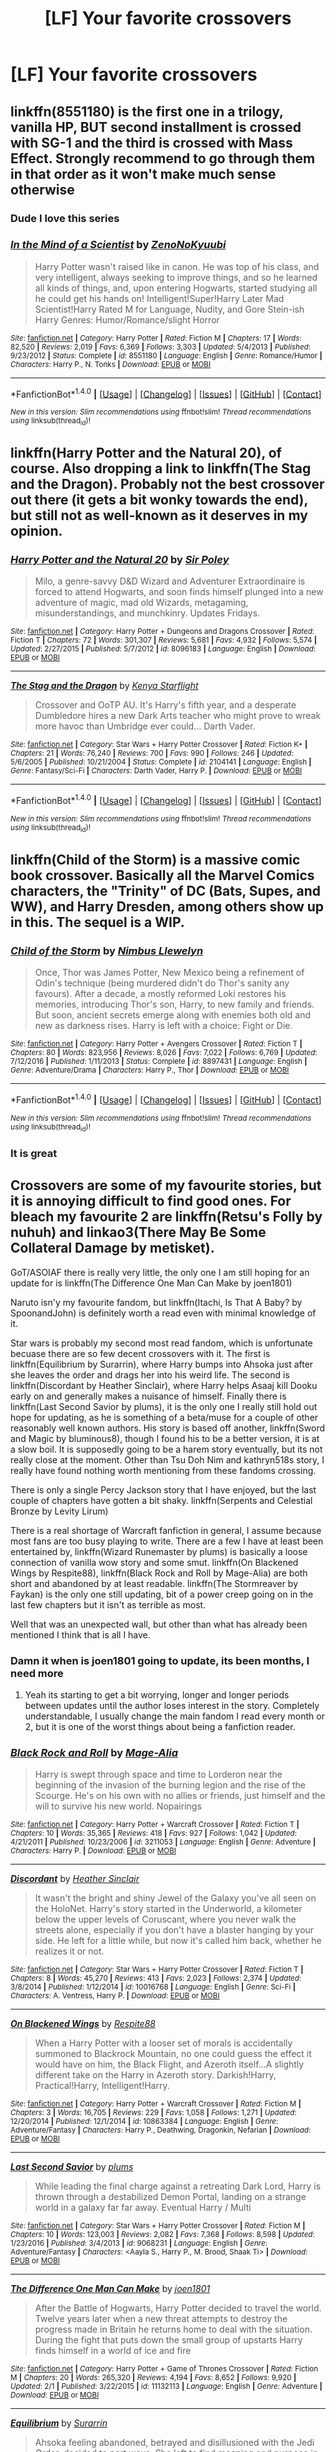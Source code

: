#+TITLE: [LF] Your favorite crossovers

* [LF] Your favorite crossovers
:PROPERTIES:
:Author: mussernj
:Score: 10
:DateUnix: 1510061286.0
:DateShort: 2017-Nov-07
:FlairText: Request
:END:

** linkffn(8551180) is the first one in a trilogy, vanilla HP, BUT second installment is crossed with SG-1 and the third is crossed with Mass Effect. Strongly recommend to go through them in that order as it won't make much sense otherwise
:PROPERTIES:
:Author: nexus808
:Score: 8
:DateUnix: 1510090625.0
:DateShort: 2017-Nov-08
:END:

*** Dude I love this series
:PROPERTIES:
:Author: mussernj
:Score: 2
:DateUnix: 1510182605.0
:DateShort: 2017-Nov-09
:END:


*** [[http://www.fanfiction.net/s/8551180/1/][*/In the Mind of a Scientist/*]] by [[https://www.fanfiction.net/u/1345000/ZenoNoKyuubi][/ZenoNoKyuubi/]]

#+begin_quote
  Harry Potter wasn't raised like in canon. He was top of his class, and very intelligent, always seeking to improve things, and so he learned all kinds of things, and, upon entering Hogwarts, started studying all he could get his hands on! Intelligent!Super!Harry Later Mad Scientist!Harry Rated M for Language, Nudity, and Gore Stein-ish Harry Genres: Humor/Romance/slight Horror
#+end_quote

^{/Site/: [[http://www.fanfiction.net/][fanfiction.net]] *|* /Category/: Harry Potter *|* /Rated/: Fiction M *|* /Chapters/: 17 *|* /Words/: 82,520 *|* /Reviews/: 2,019 *|* /Favs/: 6,369 *|* /Follows/: 3,303 *|* /Updated/: 5/4/2013 *|* /Published/: 9/23/2012 *|* /Status/: Complete *|* /id/: 8551180 *|* /Language/: English *|* /Genre/: Romance/Humor *|* /Characters/: Harry P., N. Tonks *|* /Download/: [[http://www.ff2ebook.com/old/ffn-bot/index.php?id=8551180&source=ff&filetype=epub][EPUB]] or [[http://www.ff2ebook.com/old/ffn-bot/index.php?id=8551180&source=ff&filetype=mobi][MOBI]]}

--------------

*FanfictionBot*^{1.4.0} *|* [[[https://github.com/tusing/reddit-ffn-bot/wiki/Usage][Usage]]] | [[[https://github.com/tusing/reddit-ffn-bot/wiki/Changelog][Changelog]]] | [[[https://github.com/tusing/reddit-ffn-bot/issues/][Issues]]] | [[[https://github.com/tusing/reddit-ffn-bot/][GitHub]]] | [[[https://www.reddit.com/message/compose?to=tusing][Contact]]]

^{/New in this version: Slim recommendations using/ ffnbot!slim! /Thread recommendations using/ linksub(thread_id)!}
:PROPERTIES:
:Author: FanfictionBot
:Score: 1
:DateUnix: 1510090630.0
:DateShort: 2017-Nov-08
:END:


** linkffn(Harry Potter and the Natural 20), of course. Also dropping a link to linkffn(The Stag and the Dragon). Probably not the best crossover out there (it gets a bit wonky towards the end), but still not as well-known as it deserves in my opinion.
:PROPERTIES:
:Author: Achille-Talon
:Score: 4
:DateUnix: 1510084128.0
:DateShort: 2017-Nov-07
:END:

*** [[http://www.fanfiction.net/s/8096183/1/][*/Harry Potter and the Natural 20/*]] by [[https://www.fanfiction.net/u/3989854/Sir-Poley][/Sir Poley/]]

#+begin_quote
  Milo, a genre-savvy D&D Wizard and Adventurer Extraordinaire is forced to attend Hogwarts, and soon finds himself plunged into a new adventure of magic, mad old Wizards, metagaming, misunderstandings, and munchkinry. Updates Fridays.
#+end_quote

^{/Site/: [[http://www.fanfiction.net/][fanfiction.net]] *|* /Category/: Harry Potter + Dungeons and Dragons Crossover *|* /Rated/: Fiction T *|* /Chapters/: 72 *|* /Words/: 301,307 *|* /Reviews/: 5,681 *|* /Favs/: 4,932 *|* /Follows/: 5,574 *|* /Updated/: 2/27/2015 *|* /Published/: 5/7/2012 *|* /id/: 8096183 *|* /Language/: English *|* /Download/: [[http://www.ff2ebook.com/old/ffn-bot/index.php?id=8096183&source=ff&filetype=epub][EPUB]] or [[http://www.ff2ebook.com/old/ffn-bot/index.php?id=8096183&source=ff&filetype=mobi][MOBI]]}

--------------

[[http://www.fanfiction.net/s/2104141/1/][*/The Stag and the Dragon/*]] by [[https://www.fanfiction.net/u/170713/Kenya-Starflight][/Kenya Starflight/]]

#+begin_quote
  Crossover and OoTP AU. It's Harry's fifth year, and a desperate Dumbledore hires a new Dark Arts teacher who might prove to wreak more havoc than Umbridge ever could... Darth Vader.
#+end_quote

^{/Site/: [[http://www.fanfiction.net/][fanfiction.net]] *|* /Category/: Star Wars + Harry Potter Crossover *|* /Rated/: Fiction K+ *|* /Chapters/: 21 *|* /Words/: 76,240 *|* /Reviews/: 700 *|* /Favs/: 990 *|* /Follows/: 246 *|* /Updated/: 5/6/2005 *|* /Published/: 10/21/2004 *|* /Status/: Complete *|* /id/: 2104141 *|* /Language/: English *|* /Genre/: Fantasy/Sci-Fi *|* /Characters/: Darth Vader, Harry P. *|* /Download/: [[http://www.ff2ebook.com/old/ffn-bot/index.php?id=2104141&source=ff&filetype=epub][EPUB]] or [[http://www.ff2ebook.com/old/ffn-bot/index.php?id=2104141&source=ff&filetype=mobi][MOBI]]}

--------------

*FanfictionBot*^{1.4.0} *|* [[[https://github.com/tusing/reddit-ffn-bot/wiki/Usage][Usage]]] | [[[https://github.com/tusing/reddit-ffn-bot/wiki/Changelog][Changelog]]] | [[[https://github.com/tusing/reddit-ffn-bot/issues/][Issues]]] | [[[https://github.com/tusing/reddit-ffn-bot/][GitHub]]] | [[[https://www.reddit.com/message/compose?to=tusing][Contact]]]

^{/New in this version: Slim recommendations using/ ffnbot!slim! /Thread recommendations using/ linksub(thread_id)!}
:PROPERTIES:
:Author: FanfictionBot
:Score: 1
:DateUnix: 1510084189.0
:DateShort: 2017-Nov-07
:END:


** linkffn(Child of the Storm) is a massive comic book crossover. Basically all the Marvel Comics characters, the "Trinity" of DC (Bats, Supes, and WW), and Harry Dresden, among others show up in this. The sequel is a WIP.
:PROPERTIES:
:Author: Freshenstein
:Score: 3
:DateUnix: 1510091023.0
:DateShort: 2017-Nov-08
:END:

*** [[http://www.fanfiction.net/s/8897431/1/][*/Child of the Storm/*]] by [[https://www.fanfiction.net/u/2204901/Nimbus-Llewelyn][/Nimbus Llewelyn/]]

#+begin_quote
  Once, Thor was James Potter, New Mexico being a refinement of Odin's technique (being murdered didn't do Thor's sanity any favours). After a decade, a mostly reformed Loki restores his memories, introducing Thor's son, Harry, to new family and friends. But soon, ancient secrets emerge along with enemies both old and new as darkness rises. Harry is left with a choice: Fight or Die.
#+end_quote

^{/Site/: [[http://www.fanfiction.net/][fanfiction.net]] *|* /Category/: Harry Potter + Avengers Crossover *|* /Rated/: Fiction T *|* /Chapters/: 80 *|* /Words/: 823,956 *|* /Reviews/: 8,026 *|* /Favs/: 7,022 *|* /Follows/: 6,769 *|* /Updated/: 7/12/2016 *|* /Published/: 1/11/2013 *|* /Status/: Complete *|* /id/: 8897431 *|* /Language/: English *|* /Genre/: Adventure/Drama *|* /Characters/: Harry P., Thor *|* /Download/: [[http://www.ff2ebook.com/old/ffn-bot/index.php?id=8897431&source=ff&filetype=epub][EPUB]] or [[http://www.ff2ebook.com/old/ffn-bot/index.php?id=8897431&source=ff&filetype=mobi][MOBI]]}

--------------

*FanfictionBot*^{1.4.0} *|* [[[https://github.com/tusing/reddit-ffn-bot/wiki/Usage][Usage]]] | [[[https://github.com/tusing/reddit-ffn-bot/wiki/Changelog][Changelog]]] | [[[https://github.com/tusing/reddit-ffn-bot/issues/][Issues]]] | [[[https://github.com/tusing/reddit-ffn-bot/][GitHub]]] | [[[https://www.reddit.com/message/compose?to=tusing][Contact]]]

^{/New in this version: Slim recommendations using/ ffnbot!slim! /Thread recommendations using/ linksub(thread_id)!}
:PROPERTIES:
:Author: FanfictionBot
:Score: 1
:DateUnix: 1510091040.0
:DateShort: 2017-Nov-08
:END:


*** It is great
:PROPERTIES:
:Author: mussernj
:Score: 1
:DateUnix: 1510182626.0
:DateShort: 2017-Nov-09
:END:


** Crossovers are some of my favourite stories, but it is annoying difficult to find good ones. For bleach my favourite 2 are linkffn(Retsu's Folly by nuhuh) and linkao3(There May Be Some Collateral Damage by metisket).

GoT/ASOIAF there is really very little, the only one I am still hoping for an update for is linkffn(The Difference One Man Can Make by joen1801)

Naruto isn'y my favourite fandom, but linkffn(Itachi, Is That A Baby? by SpoonandJohn) is definitely worth a read even with minimal knowledge of it.

Star wars is probably my second most read fandom, which is unfortunate becuase there are so few decent crossovers with it. The first is linkffn(Equilibrium by Surarrin), where Harry bumps into Ahsoka just after she leaves the order and drags her into his weird life. The second is linkffn(Discordant by Heather Sinclair), where Harry helps Asaaj kill Dooku early on and generally makes a nuisance of himself. Finally there is linkffn(Last Second Savior by plums), it is the only one I really still hold out hope for updating, as he is something of a beta/muse for a couple of other reasonably well known authors. His story is based off another, linkffn(Sword and Magic by bluminous8), though I found his to be a better version, it is at a slow boil. It is supposedly going to be a harem story eventually, but its not really close at the moment. Other than Tsu Doh Nim and kathryn518s story, I really have found nothing worth mentioning from these fandoms crossing.

There is only a single Percy Jackson story that I have enjoyed, but the last couple of chapters have gotten a bit shaky. linkffn(Serpents and Celestial Bronze by Levity Lirum)

There is a real shortage of Warcraft fanfiction in general, I assume because most fans are too busy playing to write. There are a few I have at least been entertained by, linkffn(Wizard Runemaster by plums) is basically a loose connection of vanilla wow story and some smut. linkffn(On Blackened Wings by Respite88), linkffn(Black Rock and Roll by Mage-Alia) are both short and abandoned by at least readable. linkffn(The Stormreaver by Faykan) is the only one still updating, bit of a power creep going on in the last few chapters but it isn't as terrible as most.

Well that was an unexpected wall, but other than what has already been mentioned I think that is all I have.
:PROPERTIES:
:Author: smurph26
:Score: 5
:DateUnix: 1510124738.0
:DateShort: 2017-Nov-08
:END:

*** Damn it when is joen1801 going to update, its been months, I need more
:PROPERTIES:
:Author: mussernj
:Score: 2
:DateUnix: 1510182748.0
:DateShort: 2017-Nov-09
:END:

**** Yeah its starting to get a bit worrying, longer and longer periods between updates until the author loses interest in the story. Completely understandable, I usually change the main fandom I read every month or 2, but it is one of the worst things about being a fanfiction reader.
:PROPERTIES:
:Author: smurph26
:Score: 1
:DateUnix: 1510216547.0
:DateShort: 2017-Nov-09
:END:


*** [[http://www.fanfiction.net/s/3211053/1/][*/Black Rock and Roll/*]] by [[https://www.fanfiction.net/u/246597/Mage-Alia][/Mage-Alia/]]

#+begin_quote
  Harry is swept through space and time to Lorderon near the beginning of the invasion of the burning legion and the rise of the Scourge. He's on his own with no allies or friends, just himself and the will to survive his new world. Nopairings
#+end_quote

^{/Site/: [[http://www.fanfiction.net/][fanfiction.net]] *|* /Category/: Harry Potter + Warcraft Crossover *|* /Rated/: Fiction T *|* /Chapters/: 10 *|* /Words/: 35,365 *|* /Reviews/: 418 *|* /Favs/: 927 *|* /Follows/: 1,042 *|* /Updated/: 4/21/2011 *|* /Published/: 10/23/2006 *|* /id/: 3211053 *|* /Language/: English *|* /Genre/: Adventure *|* /Characters/: Harry P. *|* /Download/: [[http://www.ff2ebook.com/old/ffn-bot/index.php?id=3211053&source=ff&filetype=epub][EPUB]] or [[http://www.ff2ebook.com/old/ffn-bot/index.php?id=3211053&source=ff&filetype=mobi][MOBI]]}

--------------

[[http://www.fanfiction.net/s/10016768/1/][*/Discordant/*]] by [[https://www.fanfiction.net/u/170270/Heather-Sinclair][/Heather Sinclair/]]

#+begin_quote
  It wasn't the bright and shiny Jewel of the Galaxy you've all seen on the HoloNet. Harry's story started in the Underworld, a kilometer below the upper levels of Coruscant, where you never walk the streets alone, especially if you don't have a blaster hanging by your side. He left for a little while, but now it's called him back, whether he realizes it or not.
#+end_quote

^{/Site/: [[http://www.fanfiction.net/][fanfiction.net]] *|* /Category/: Star Wars + Harry Potter Crossover *|* /Rated/: Fiction T *|* /Chapters/: 8 *|* /Words/: 45,270 *|* /Reviews/: 413 *|* /Favs/: 2,023 *|* /Follows/: 2,374 *|* /Updated/: 3/8/2014 *|* /Published/: 1/12/2014 *|* /id/: 10016768 *|* /Language/: English *|* /Genre/: Sci-Fi *|* /Characters/: A. Ventress, Harry P. *|* /Download/: [[http://www.ff2ebook.com/old/ffn-bot/index.php?id=10016768&source=ff&filetype=epub][EPUB]] or [[http://www.ff2ebook.com/old/ffn-bot/index.php?id=10016768&source=ff&filetype=mobi][MOBI]]}

--------------

[[http://www.fanfiction.net/s/10863384/1/][*/On Blackened Wings/*]] by [[https://www.fanfiction.net/u/3946215/Respite88][/Respite88/]]

#+begin_quote
  When a Harry Potter with a looser set of morals is accidentally summoned to Blackrock Mountain, no one could guess the effect it would have on him, the Black Flight, and Azeroth itself...A slightly different take on the Harry in Azeroth story. Darkish!Harry, Practical!Harry, Intelligent!Harry.
#+end_quote

^{/Site/: [[http://www.fanfiction.net/][fanfiction.net]] *|* /Category/: Harry Potter + Warcraft Crossover *|* /Rated/: Fiction M *|* /Chapters/: 3 *|* /Words/: 16,705 *|* /Reviews/: 229 *|* /Favs/: 1,058 *|* /Follows/: 1,271 *|* /Updated/: 12/20/2014 *|* /Published/: 12/1/2014 *|* /id/: 10863384 *|* /Language/: English *|* /Genre/: Adventure/Fantasy *|* /Characters/: Harry P., Deathwing, Dragonkin, Nefarian *|* /Download/: [[http://www.ff2ebook.com/old/ffn-bot/index.php?id=10863384&source=ff&filetype=epub][EPUB]] or [[http://www.ff2ebook.com/old/ffn-bot/index.php?id=10863384&source=ff&filetype=mobi][MOBI]]}

--------------

[[http://www.fanfiction.net/s/9068231/1/][*/Last Second Savior/*]] by [[https://www.fanfiction.net/u/3136818/plums][/plums/]]

#+begin_quote
  While leading the final charge against a retreating Dark Lord, Harry is thrown through a destabilized Demon Portal, landing on a strange world in a galaxy far far away. Eventual Harry / Multi
#+end_quote

^{/Site/: [[http://www.fanfiction.net/][fanfiction.net]] *|* /Category/: Star Wars + Harry Potter Crossover *|* /Rated/: Fiction M *|* /Chapters/: 10 *|* /Words/: 123,003 *|* /Reviews/: 2,082 *|* /Favs/: 7,368 *|* /Follows/: 8,598 *|* /Updated/: 1/23/2016 *|* /Published/: 3/4/2013 *|* /id/: 9068231 *|* /Language/: English *|* /Genre/: Adventure/Fantasy *|* /Characters/: <Aayla S., Harry P., M. Brood, Shaak Ti> *|* /Download/: [[http://www.ff2ebook.com/old/ffn-bot/index.php?id=9068231&source=ff&filetype=epub][EPUB]] or [[http://www.ff2ebook.com/old/ffn-bot/index.php?id=9068231&source=ff&filetype=mobi][MOBI]]}

--------------

[[http://www.fanfiction.net/s/11132113/1/][*/The Difference One Man Can Make/*]] by [[https://www.fanfiction.net/u/6132825/joen1801][/joen1801/]]

#+begin_quote
  After the Battle of Hogwarts, Harry Potter decided to travel the world. Twelve years later when a new threat attempts to destroy the progress made in Britain he returns home to deal with the situation. During the fight that puts down the small group of upstarts Harry finds himself in a world of ice and fire
#+end_quote

^{/Site/: [[http://www.fanfiction.net/][fanfiction.net]] *|* /Category/: Harry Potter + Game of Thrones Crossover *|* /Rated/: Fiction M *|* /Chapters/: 20 *|* /Words/: 265,320 *|* /Reviews/: 4,194 *|* /Favs/: 8,652 *|* /Follows/: 9,920 *|* /Updated/: 2/1 *|* /Published/: 3/22/2015 *|* /id/: 11132113 *|* /Language/: English *|* /Genre/: Adventure *|* /Download/: [[http://www.ff2ebook.com/old/ffn-bot/index.php?id=11132113&source=ff&filetype=epub][EPUB]] or [[http://www.ff2ebook.com/old/ffn-bot/index.php?id=11132113&source=ff&filetype=mobi][MOBI]]}

--------------

[[http://www.fanfiction.net/s/11417036/1/][*/Equilibrium/*]] by [[https://www.fanfiction.net/u/461601/Surarrin][/Surarrin/]]

#+begin_quote
  Ahsoka feeling abandoned, betrayed and disillusioned with the Jedi Order, decided to part ways. She left to find meaning and purpose in her life. She never expected it to come in the form of an enigmatic green eyed young man who had more than a passing interest in the past. She never imagined that learning about the history of the galaxy could be so dangerous---or magical.
#+end_quote

^{/Site/: [[http://www.fanfiction.net/][fanfiction.net]] *|* /Category/: Star Wars + Harry Potter Crossover *|* /Rated/: Fiction T *|* /Chapters/: 5 *|* /Words/: 42,522 *|* /Reviews/: 482 *|* /Favs/: 3,043 *|* /Follows/: 3,936 *|* /Updated/: 8/27/2015 *|* /Published/: 7/31/2015 *|* /id/: 11417036 *|* /Language/: English *|* /Genre/: Adventure/Sci-Fi *|* /Characters/: Ahsoka T., Harry P. *|* /Download/: [[http://www.ff2ebook.com/old/ffn-bot/index.php?id=11417036&source=ff&filetype=epub][EPUB]] or [[http://www.ff2ebook.com/old/ffn-bot/index.php?id=11417036&source=ff&filetype=mobi][MOBI]]}

--------------

*FanfictionBot*^{1.4.0} *|* [[[https://github.com/tusing/reddit-ffn-bot/wiki/Usage][Usage]]] | [[[https://github.com/tusing/reddit-ffn-bot/wiki/Changelog][Changelog]]] | [[[https://github.com/tusing/reddit-ffn-bot/issues/][Issues]]] | [[[https://github.com/tusing/reddit-ffn-bot/][GitHub]]] | [[[https://www.reddit.com/message/compose?to=tusing][Contact]]]

^{/New in this version: Slim recommendations using/ ffnbot!slim! /Thread recommendations using/ linksub(thread_id)!}
:PROPERTIES:
:Author: FanfictionBot
:Score: 1
:DateUnix: 1510124806.0
:DateShort: 2017-Nov-08
:END:


** linkao3(8255084) (Very WIP, not sure if it'll be updated soon, but fantastic premise, good author, great so far. Check out some of the authors other HP works if you feel like it, I suppose)

Everything esama's done crossover-wise; linkao3(3412346), linkao3(1134255) and linkao3(3236603) especially

That's about all I can think of atm, other than Harry Potter and the Natural 20, which someone already linked.
:PROPERTIES:
:Author: target03
:Score: 3
:DateUnix: 1510106000.0
:DateShort: 2017-Nov-08
:END:

*** [[http://archiveofourown.org/works/8255084][*/The Ninja Illuminati of the Wizarding World/*]] by [[http://www.archiveofourown.org/users/phoenixyfriend/pseuds/phoenixyfriend][/phoenixyfriend/]]

#+begin_quote
  The Oto Family has been funding projects the world over for almost as long as wizardkind has existed. They are patrons of the arts, the magics, and education.The heir has come to Hogwarts to study up on recent advancements in British medical wizardry, and Harry's mind can only whisper "creepy."(The ghosts seem to like him, though. That part's strange.)
#+end_quote

^{/Site/: [[http://www.archiveofourown.org/][Archive of Our Own]] *|* /Fandoms/: Naruto, Harry Potter - J. K. Rowling *|* /Published/: 2016-10-10 *|* /Updated/: 2017-04-12 *|* /Words/: 15190 *|* /Chapters/: 2/? *|* /Comments/: 39 *|* /Kudos/: 205 *|* /Bookmarks/: 76 *|* /Hits/: 2242 *|* /ID/: 8255084 *|* /Download/: [[http://archiveofourown.org/downloads/ph/phoenixyfriend/8255084/The%20Ninja%20Illuminati%20of%20the.epub?updated_at=1506796838][EPUB]] or [[http://archiveofourown.org/downloads/ph/phoenixyfriend/8255084/The%20Ninja%20Illuminati%20of%20the.mobi?updated_at=1506796838][MOBI]]}

--------------

[[http://archiveofourown.org/works/1134255][*/Whispers in Corners/*]] by [[http://www.archiveofourown.org/users/esama/pseuds/esama/users/johari/pseuds/johari][/esamajohari/]]

#+begin_quote
  Everything started with a stumble - his new life in a new world as well as his surprisingly successful career as a medium.
#+end_quote

^{/Site/: [[http://www.archiveofourown.org/][Archive of Our Own]] *|* /Fandoms/: Harry Potter - J. K. Rowling, Sherlock <TV>, Sherlock Holmes - Arthur Conan Doyle *|* /Published/: 2014-01-13 *|* /Completed/: 2014-01-13 *|* /Words/: 64402 *|* /Chapters/: 10/10 *|* /Comments/: 249 *|* /Kudos/: 7491 *|* /Bookmarks/: 2839 *|* /Hits/: 105056 *|* /ID/: 1134255 *|* /Download/: [[http://archiveofourown.org/downloads/es/esama/1134255/Whispers%20in%20Corners.epub?updated_at=1389703962][EPUB]] or [[http://archiveofourown.org/downloads/es/esama/1134255/Whispers%20in%20Corners.mobi?updated_at=1389703962][MOBI]]}

--------------

[[http://archiveofourown.org/works/3236603][*/Island of Fire/*]] by [[http://www.archiveofourown.org/users/esama/pseuds/esama/users/johari/pseuds/johari][/esamajohari/]]

#+begin_quote
  The founding of a wizarding nation in a world of dragons.
#+end_quote

^{/Site/: [[http://www.archiveofourown.org/][Archive of Our Own]] *|* /Fandoms/: Harry Potter - J. K. Rowling, Temeraire - Naomi Novik *|* /Published/: 2015-01-26 *|* /Completed/: 2015-01-31 *|* /Words/: 17202 *|* /Chapters/: 5/5 *|* /Comments/: 125 *|* /Kudos/: 1345 *|* /Bookmarks/: 202 *|* /Hits/: 29329 *|* /ID/: 3236603 *|* /Download/: [[http://archiveofourown.org/downloads/es/esama/3236603/Island%20of%20Fire.epub?updated_at=1509583557][EPUB]] or [[http://archiveofourown.org/downloads/es/esama/3236603/Island%20of%20Fire.mobi?updated_at=1509583557][MOBI]]}

--------------

[[http://archiveofourown.org/works/3412346][*/D.S.S. Requirement/*]] by [[http://www.archiveofourown.org/users/esama/pseuds/esama][/esama/]]

#+begin_quote
  The Dumbledore's Army use the Room of the Requirement to get themselves a spaceship.(Knowledge about Stargate is not necessary to read this story)
#+end_quote

^{/Site/: [[http://www.archiveofourown.org/][Archive of Our Own]] *|* /Fandoms/: Harry Potter - J. K. Rowling, Stargate - All Series *|* /Published/: 2015-02-22 *|* /Completed/: 2015-02-27 *|* /Words/: 30914 *|* /Chapters/: 10/10 *|* /Comments/: 322 *|* /Kudos/: 2268 *|* /Bookmarks/: 632 *|* /Hits/: 41342 *|* /ID/: 3412346 *|* /Download/: [[http://archiveofourown.org/downloads/es/esama/3412346/DSS%20Requirement.epub?updated_at=1471253194][EPUB]] or [[http://archiveofourown.org/downloads/es/esama/3412346/DSS%20Requirement.mobi?updated_at=1471253194][MOBI]]}

--------------

*FanfictionBot*^{1.4.0} *|* [[[https://github.com/tusing/reddit-ffn-bot/wiki/Usage][Usage]]] | [[[https://github.com/tusing/reddit-ffn-bot/wiki/Changelog][Changelog]]] | [[[https://github.com/tusing/reddit-ffn-bot/issues/][Issues]]] | [[[https://github.com/tusing/reddit-ffn-bot/][GitHub]]] | [[[https://www.reddit.com/message/compose?to=tusing][Contact]]]

^{/New in this version: Slim recommendations using/ ffnbot!slim! /Thread recommendations using/ linksub(thread_id)!}
:PROPERTIES:
:Author: FanfictionBot
:Score: 1
:DateUnix: 1510106026.0
:DateShort: 2017-Nov-08
:END:


** Off the top of my head, the best in each fandom:

- ASIOAF: linkffn(The Black Prince; Harry Arryn)

- Avengers: linkffn(Wand and Shield)

- Naruto: linkffn(Uchiha Fukurou)

- Bleach: linkffn(Bleached by bluminous8)

- Star Wars: linkffn(The Havoc Side of the Force; I Still Don't Know What I'm Looking For)

- Percy Jackson: linkffn(Godling Ascending), the fem!Harry crossover series by Engineer4Ever

- Lord of the Rings: linkffn(Shadow of Angmar; Harry Potter and the Elves Most Fabulous)

If anyone knows any good Fairy Tail crossovers (besides the two where Harry imitates fairy tail), send them my way!
:PROPERTIES:
:Author: patil-triplet
:Score: 2
:DateUnix: 1510107121.0
:DateShort: 2017-Nov-08
:END:

*** [[http://www.fanfiction.net/s/8501689/1/][*/The Havoc side of the Force/*]] by [[https://www.fanfiction.net/u/3484707/Tsu-Doh-Nimh][/Tsu Doh Nimh/]]

#+begin_quote
  I have a singularly impressive talent for messing up the plans of very powerful people - both good and evil. Somehow, I'm always just in the right place at exactly the wrong time. What can I say? It's a gift.
#+end_quote

^{/Site/: [[http://www.fanfiction.net/][fanfiction.net]] *|* /Category/: Star Wars + Harry Potter Crossover *|* /Rated/: Fiction T *|* /Chapters/: 21 *|* /Words/: 172,023 *|* /Reviews/: 5,486 *|* /Favs/: 10,833 *|* /Follows/: 12,490 *|* /Updated/: 7/12 *|* /Published/: 9/6/2012 *|* /id/: 8501689 *|* /Language/: English *|* /Genre/: Fantasy/Mystery *|* /Characters/: Anakin Skywalker, Harry P. *|* /Download/: [[http://www.ff2ebook.com/old/ffn-bot/index.php?id=8501689&source=ff&filetype=epub][EPUB]] or [[http://www.ff2ebook.com/old/ffn-bot/index.php?id=8501689&source=ff&filetype=mobi][MOBI]]}

--------------

[[http://www.fanfiction.net/s/11024296/1/][*/Godling Ascending/*]] by [[https://www.fanfiction.net/u/3195987/Hi-Pot-And-News][/Hi Pot And News/]]

#+begin_quote
  Response to DZ2's 'Harry, the Twice-Blessed Half-blood' challenge. Fem!Harry. Herakles Potter knew she was odd. Exactly how odd turned out to be far odder than she originally thought.
#+end_quote

^{/Site/: [[http://www.fanfiction.net/][fanfiction.net]] *|* /Category/: Harry Potter + Percy Jackson and the Olympians Crossover *|* /Rated/: Fiction T *|* /Chapters/: 12 *|* /Words/: 190,402 *|* /Reviews/: 944 *|* /Favs/: 2,995 *|* /Follows/: 3,458 *|* /Updated/: 8/2 *|* /Published/: 2/5/2015 *|* /id/: 11024296 *|* /Language/: English *|* /Characters/: Harry P. *|* /Download/: [[http://www.ff2ebook.com/old/ffn-bot/index.php?id=11024296&source=ff&filetype=epub][EPUB]] or [[http://www.ff2ebook.com/old/ffn-bot/index.php?id=11024296&source=ff&filetype=mobi][MOBI]]}

--------------

[[http://www.fanfiction.net/s/11157943/1/][*/I Still Haven't Found What I'm Looking For/*]] by [[https://www.fanfiction.net/u/4404355/kathryn518][/kathryn518/]]

#+begin_quote
  Ahsoka Tano left the Jedi Order, walking away after their betrayal. She did not consider the consequences of what her actions might bring, or the danger she might be in. A chance run in with a single irreverent, and possibly crazy, person in a bar changes the course of fate for an entire galaxy.
#+end_quote

^{/Site/: [[http://www.fanfiction.net/][fanfiction.net]] *|* /Category/: Star Wars + Harry Potter Crossover *|* /Rated/: Fiction M *|* /Chapters/: 16 *|* /Words/: 344,480 *|* /Reviews/: 4,825 *|* /Favs/: 10,757 *|* /Follows/: 12,342 *|* /Updated/: 9/17 *|* /Published/: 4/2/2015 *|* /id/: 11157943 *|* /Language/: English *|* /Genre/: Adventure/Romance *|* /Characters/: Aayla S., Ahsoka T., Harry P. *|* /Download/: [[http://www.ff2ebook.com/old/ffn-bot/index.php?id=11157943&source=ff&filetype=epub][EPUB]] or [[http://www.ff2ebook.com/old/ffn-bot/index.php?id=11157943&source=ff&filetype=mobi][MOBI]]}

--------------

[[http://www.fanfiction.net/s/7145519/1/][*/Uchiha Fukurou/*]] by [[https://www.fanfiction.net/u/1541756/ToBetasered][/ToBetasered/]]

#+begin_quote
  Uchiha Fukurou was conceived when at the same moment, in another universe, Old Man Potter died.
#+end_quote

^{/Site/: [[http://www.fanfiction.net/][fanfiction.net]] *|* /Category/: Harry Potter + Naruto Crossover *|* /Rated/: Fiction T *|* /Chapters/: 23 *|* /Words/: 85,861 *|* /Reviews/: 2,125 *|* /Favs/: 4,708 *|* /Follows/: 4,453 *|* /Updated/: 5/3/2012 *|* /Published/: 7/4/2011 *|* /id/: 7145519 *|* /Language/: English *|* /Genre/: Adventure *|* /Characters/: Harry P., Mikoto U. *|* /Download/: [[http://www.ff2ebook.com/old/ffn-bot/index.php?id=7145519&source=ff&filetype=epub][EPUB]] or [[http://www.ff2ebook.com/old/ffn-bot/index.php?id=7145519&source=ff&filetype=mobi][MOBI]]}

--------------

[[http://www.fanfiction.net/s/11098283/1/][*/The Black Prince/*]] by [[https://www.fanfiction.net/u/4424268/cxjenious][/cxjenious/]]

#+begin_quote
  He remembers being Harry Potter. He dreams of it. He dreams of the Great Other too, a beast borne of ice and death with eyes red as blood and an army of cold dead things. He is the second son of the king, a spare, but his fortunes change when secrets rather left in the dark come to light, and Westeros is torn asunder by treachery and ambition. Winter is coming, but magic is might.
#+end_quote

^{/Site/: [[http://www.fanfiction.net/][fanfiction.net]] *|* /Category/: Harry Potter + Game of Thrones Crossover *|* /Rated/: Fiction M *|* /Chapters/: 22 *|* /Words/: 138,771 *|* /Reviews/: 2,819 *|* /Favs/: 7,648 *|* /Follows/: 8,882 *|* /Updated/: 11/19/2016 *|* /Published/: 3/7/2015 *|* /id/: 11098283 *|* /Language/: English *|* /Genre/: Fantasy/Drama *|* /Download/: [[http://www.ff2ebook.com/old/ffn-bot/index.php?id=11098283&source=ff&filetype=epub][EPUB]] or [[http://www.ff2ebook.com/old/ffn-bot/index.php?id=11098283&source=ff&filetype=mobi][MOBI]]}

--------------

[[http://www.fanfiction.net/s/8177168/1/][*/Wand and Shield/*]] by [[https://www.fanfiction.net/u/2690239/Morta-s-Priest][/Morta's Priest/]]

#+begin_quote
  The world is breaking. War and technology push on the edge of the unbelievable as S.H.I.E.L.D. desperately tries to keep the peace. Soldier and scientist no longer hold the line alone, as an ancient fire burns alongside them. The last of all wizards.
#+end_quote

^{/Site/: [[http://www.fanfiction.net/][fanfiction.net]] *|* /Category/: Harry Potter + Avengers Crossover *|* /Rated/: Fiction T *|* /Chapters/: 33 *|* /Words/: 260,787 *|* /Reviews/: 7,046 *|* /Favs/: 12,776 *|* /Follows/: 14,541 *|* /Updated/: 7/22/2015 *|* /Published/: 6/2/2012 *|* /id/: 8177168 *|* /Language/: English *|* /Genre/: Adventure/Supernatural *|* /Characters/: Harry P. *|* /Download/: [[http://www.ff2ebook.com/old/ffn-bot/index.php?id=8177168&source=ff&filetype=epub][EPUB]] or [[http://www.ff2ebook.com/old/ffn-bot/index.php?id=8177168&source=ff&filetype=mobi][MOBI]]}

--------------

[[http://www.fanfiction.net/s/5379292/1/][*/Bleached/*]] by [[https://www.fanfiction.net/u/1867176/bluminous8][/bluminous8/]]

#+begin_quote
  AU- It seems that even in Death Harry is never given a break. His soul ends up in Rokungai where his past prevents him from moving forward. Will he learn to let go?
#+end_quote

^{/Site/: [[http://www.fanfiction.net/][fanfiction.net]] *|* /Category/: Harry Potter + Bleach Crossover *|* /Rated/: Fiction M *|* /Chapters/: 6 *|* /Words/: 74,941 *|* /Reviews/: 546 *|* /Favs/: 2,173 *|* /Follows/: 2,023 *|* /Updated/: 5/27/2010 *|* /Published/: 9/15/2009 *|* /id/: 5379292 *|* /Language/: English *|* /Genre/: Adventure *|* /Characters/: Harry P., Yoruichi S. *|* /Download/: [[http://www.ff2ebook.com/old/ffn-bot/index.php?id=5379292&source=ff&filetype=epub][EPUB]] or [[http://www.ff2ebook.com/old/ffn-bot/index.php?id=5379292&source=ff&filetype=mobi][MOBI]]}

--------------

*FanfictionBot*^{1.4.0} *|* [[[https://github.com/tusing/reddit-ffn-bot/wiki/Usage][Usage]]] | [[[https://github.com/tusing/reddit-ffn-bot/wiki/Changelog][Changelog]]] | [[[https://github.com/tusing/reddit-ffn-bot/issues/][Issues]]] | [[[https://github.com/tusing/reddit-ffn-bot/][GitHub]]] | [[[https://www.reddit.com/message/compose?to=tusing][Contact]]]

^{/New in this version: Slim recommendations using/ ffnbot!slim! /Thread recommendations using/ linksub(thread_id)!}
:PROPERTIES:
:Author: FanfictionBot
:Score: 1
:DateUnix: 1510107248.0
:DateShort: 2017-Nov-08
:END:


** [deleted]
:PROPERTIES:
:Score: 2
:DateUnix: 1510112189.0
:DateShort: 2017-Nov-08
:END:

*** [[http://www.fanfiction.net/s/8096183/1/][*/Harry Potter and the Natural 20/*]] by [[https://www.fanfiction.net/u/3989854/Sir-Poley][/Sir Poley/]]

#+begin_quote
  Milo, a genre-savvy D&D Wizard and Adventurer Extraordinaire is forced to attend Hogwarts, and soon finds himself plunged into a new adventure of magic, mad old Wizards, metagaming, misunderstandings, and munchkinry. Updates Fridays.
#+end_quote

^{/Site/: [[http://www.fanfiction.net/][fanfiction.net]] *|* /Category/: Harry Potter + Dungeons and Dragons Crossover *|* /Rated/: Fiction T *|* /Chapters/: 72 *|* /Words/: 301,307 *|* /Reviews/: 5,681 *|* /Favs/: 4,932 *|* /Follows/: 5,574 *|* /Updated/: 2/27/2015 *|* /Published/: 5/7/2012 *|* /id/: 8096183 *|* /Language/: English *|* /Download/: [[http://www.ff2ebook.com/old/ffn-bot/index.php?id=8096183&source=ff&filetype=epub][EPUB]] or [[http://www.ff2ebook.com/old/ffn-bot/index.php?id=8096183&source=ff&filetype=mobi][MOBI]]}

--------------

[[http://www.fanfiction.net/s/9340220/1/][*/Crosswinds of Fate/*]] by [[https://www.fanfiction.net/u/1095155/WayFarer2000][/WayFarer2000/]]

#+begin_quote
  "You should think of this as an opportunity to learn about a completely different method of applied thaumaturgy," Zelretch explained. He then sighed and lamented, "For shame, to be cursed with such an ungrateful apprentice..."
#+end_quote

^{/Site/: [[http://www.fanfiction.net/][fanfiction.net]] *|* /Category/: Harry Potter + Fate/stay night Crossover *|* /Rated/: Fiction M *|* /Chapters/: 8 *|* /Words/: 130,810 *|* /Reviews/: 767 *|* /Favs/: 2,323 *|* /Follows/: 2,600 *|* /Updated/: 2/29/2016 *|* /Published/: 5/29/2013 *|* /id/: 9340220 *|* /Language/: English *|* /Genre/: Adventure/Drama *|* /Characters/: Harry P. *|* /Download/: [[http://www.ff2ebook.com/old/ffn-bot/index.php?id=9340220&source=ff&filetype=epub][EPUB]] or [[http://www.ff2ebook.com/old/ffn-bot/index.php?id=9340220&source=ff&filetype=mobi][MOBI]]}

--------------

[[http://www.fanfiction.net/s/5871255/1/][*/Fictional/*]] by [[https://www.fanfiction.net/u/302101/Dark-Syaoran][/Dark-Syaoran/]]

#+begin_quote
  The dictionary defined fiction as thus: something feigned, invented, or imagined; a made-up story. The act of feigning, inventing, or imagining. Yes, Harry thought, this defined him nicely. Harry Potter & Fate/Stay Night Crossover.
#+end_quote

^{/Site/: [[http://www.fanfiction.net/][fanfiction.net]] *|* /Category/: Harry Potter + Fate/stay night Crossover *|* /Rated/: Fiction M *|* /Chapters/: 10 *|* /Words/: 58,251 *|* /Reviews/: 371 *|* /Favs/: 1,580 *|* /Follows/: 1,557 *|* /Updated/: 9/20/2011 *|* /Published/: 4/5/2010 *|* /id/: 5871255 *|* /Language/: English *|* /Genre/: Adventure *|* /Characters/: Harry P., Saber *|* /Download/: [[http://www.ff2ebook.com/old/ffn-bot/index.php?id=5871255&source=ff&filetype=epub][EPUB]] or [[http://www.ff2ebook.com/old/ffn-bot/index.php?id=5871255&source=ff&filetype=mobi][MOBI]]}

--------------

[[http://www.fanfiction.net/s/7404981/1/][*/Of Oddness and Rumors/*]] by [[https://www.fanfiction.net/u/632676/Elithay][/Elithay/]]

#+begin_quote
  Professor Daniel was a strange man.
#+end_quote

^{/Site/: [[http://www.fanfiction.net/][fanfiction.net]] *|* /Category/: Harry Potter + Amnesia: The Dark Descent Crossover *|* /Rated/: Fiction T *|* /Words/: 5,583 *|* /Reviews/: 21 *|* /Favs/: 108 *|* /Follows/: 10 *|* /Published/: 9/23/2011 *|* /Status/: Complete *|* /id/: 7404981 *|* /Language/: English *|* /Genre/: Drama *|* /Characters/: Severus S., Daniel *|* /Download/: [[http://www.ff2ebook.com/old/ffn-bot/index.php?id=7404981&source=ff&filetype=epub][EPUB]] or [[http://www.ff2ebook.com/old/ffn-bot/index.php?id=7404981&source=ff&filetype=mobi][MOBI]]}

--------------

[[http://www.fanfiction.net/s/10531157/1/][*/Victory Day/*]] by [[https://www.fanfiction.net/u/2126408/karatemaster101][/karatemaster101/]]

#+begin_quote
  Tom Marvolo Riddle is reaped. The Capitol doesn't stand a chance.
#+end_quote

^{/Site/: [[http://www.fanfiction.net/][fanfiction.net]] *|* /Category/: Harry Potter + Hunger Games Crossover *|* /Rated/: Fiction T *|* /Words/: 6,210 *|* /Reviews/: 139 *|* /Favs/: 672 *|* /Follows/: 213 *|* /Updated/: 9/13/2014 *|* /Published/: 7/12/2014 *|* /Status/: Complete *|* /id/: 10531157 *|* /Language/: English *|* /Genre/: Adventure/Suspense *|* /Characters/: Voldemort, Tom R. Jr., Johanna M., Pres. Snow *|* /Download/: [[http://www.ff2ebook.com/old/ffn-bot/index.php?id=10531157&source=ff&filetype=epub][EPUB]] or [[http://www.ff2ebook.com/old/ffn-bot/index.php?id=10531157&source=ff&filetype=mobi][MOBI]]}

--------------

*FanfictionBot*^{1.4.0} *|* [[[https://github.com/tusing/reddit-ffn-bot/wiki/Usage][Usage]]] | [[[https://github.com/tusing/reddit-ffn-bot/wiki/Changelog][Changelog]]] | [[[https://github.com/tusing/reddit-ffn-bot/issues/][Issues]]] | [[[https://github.com/tusing/reddit-ffn-bot/][GitHub]]] | [[[https://www.reddit.com/message/compose?to=tusing][Contact]]]

^{/New in this version: Slim recommendations using/ ffnbot!slim! /Thread recommendations using/ linksub(thread_id)!}
:PROPERTIES:
:Author: FanfictionBot
:Score: 1
:DateUnix: 1510112219.0
:DateShort: 2017-Nov-08
:END:


** linkffn(Retsu's Folly by nuhuh), linkao3(There May Be Some Collateral Damage by metisket), linkffn(Serpents and Celestial Bronze by Levity Lirum), linkffn(Itachi, Is That A Baby? by SpoonandJohn), linkffn(Wizard Runemaster by plums) becuase I apparently broke the bot somehow.
:PROPERTIES:
:Author: smurph26
:Score: 2
:DateUnix: 1510126458.0
:DateShort: 2017-Nov-08
:END:

*** [[http://www.fanfiction.net/s/5543906/1/][*/Retsu's Folly/*]] by [[https://www.fanfiction.net/u/936968/nuhuh][/nuhuh/]]

#+begin_quote
  It all goes wrong when Dumbledore gives Harry the choice to go back and fight Voldemort or move on. Harry is taken before he can make that choice and is thrown in an unexpected afterlife. Now he is on a mission to fight his way back to his own world.
#+end_quote

^{/Site/: [[http://www.fanfiction.net/][fanfiction.net]] *|* /Category/: Harry Potter + Bleach Crossover *|* /Rated/: Fiction M *|* /Chapters/: 13 *|* /Words/: 106,637 *|* /Reviews/: 1,322 *|* /Favs/: 3,536 *|* /Follows/: 3,620 *|* /Updated/: 11/18/2014 *|* /Published/: 11/28/2009 *|* /id/: 5543906 *|* /Language/: English *|* /Genre/: Adventure/Mystery *|* /Characters/: Harry P., R. Unohana *|* /Download/: [[http://www.ff2ebook.com/old/ffn-bot/index.php?id=5543906&source=ff&filetype=epub][EPUB]] or [[http://www.ff2ebook.com/old/ffn-bot/index.php?id=5543906&source=ff&filetype=mobi][MOBI]]}

--------------

[[http://archiveofourown.org/works/5030443][*/There May Be Some Collateral Damage/*]] by [[http://www.archiveofourown.org/users/metisket/pseuds/metisket][/metisket/]]

#+begin_quote
  Ichigo's been ordered to go undercover at a magic school to bodyguard a kid named Harry Potter, and this would be fine, except that he's about as good at bodyguarding as he is at magic. And he considers it a good day, magic-wise, if he hasn't set anything on fire.
#+end_quote

^{/Site/: [[http://www.archiveofourown.org/][Archive of Our Own]] *|* /Fandoms/: Bleach, Harry Potter - J. K. Rowling *|* /Published/: 2015-10-19 *|* /Completed/: 2015-11-02 *|* /Words/: 61209 *|* /Chapters/: 3/3 *|* /Comments/: 593 *|* /Kudos/: 4327 *|* /Bookmarks/: 1875 *|* /Hits/: 63607 *|* /ID/: 5030443 *|* /Download/: [[http://archiveofourown.org/downloads/me/metisket/5030443/There%20May%20Be%20Some%20Collateral.epub?updated_at=1504551199][EPUB]] or [[http://archiveofourown.org/downloads/me/metisket/5030443/There%20May%20Be%20Some%20Collateral.mobi?updated_at=1504551199][MOBI]]}

--------------

[[http://www.fanfiction.net/s/8933408/1/][*/Wizard Runemaster/*]] by [[https://www.fanfiction.net/u/3136818/plums][/plums/]]

#+begin_quote
  A Weapon. A Hero. But now... a loose end. Harry Potter resolves to destroy the enemies who betrayed him on his terms, only to find all his plans torn asunder when he's summoned to a new world plagued with the same enemies as his own.
#+end_quote

^{/Site/: [[http://www.fanfiction.net/][fanfiction.net]] *|* /Category/: Harry Potter + Warcraft Crossover *|* /Rated/: Fiction M *|* /Chapters/: 18 *|* /Words/: 283,005 *|* /Reviews/: 2,315 *|* /Favs/: 5,861 *|* /Follows/: 5,733 *|* /Updated/: 11/23/2014 *|* /Published/: 1/21/2013 *|* /id/: 8933408 *|* /Language/: English *|* /Genre/: Fantasy/Adventure *|* /Characters/: <Harry P., Draenei, Night Elf, Onyxia> *|* /Download/: [[http://www.ff2ebook.com/old/ffn-bot/index.php?id=8933408&source=ff&filetype=epub][EPUB]] or [[http://www.ff2ebook.com/old/ffn-bot/index.php?id=8933408&source=ff&filetype=mobi][MOBI]]}

--------------

[[http://www.fanfiction.net/s/10641167/1/][*/Serpents and Celestial Bronze/*]] by [[https://www.fanfiction.net/u/1833599/Levity-Lirum][/Levity Lirum/]]

#+begin_quote
  He was only twelve, going on thirteen. And shouldn't Madame Pomfrey been able to detect this and stop it while he'd been in the hospital wing? Because seriously? This? This thing right here? It had to have been something to do with the Basilisk having bitten him. A whole new spin on the Snake!Harry Genre with some Ancestor! thrown in.
#+end_quote

^{/Site/: [[http://www.fanfiction.net/][fanfiction.net]] *|* /Category/: Harry Potter + Percy Jackson and the Olympians Crossover *|* /Rated/: Fiction T *|* /Chapters/: 12 *|* /Words/: 35,379 *|* /Reviews/: 1,252 *|* /Favs/: 4,445 *|* /Follows/: 5,075 *|* /Updated/: 3/20 *|* /Published/: 8/23/2014 *|* /id/: 10641167 *|* /Language/: English *|* /Download/: [[http://www.ff2ebook.com/old/ffn-bot/index.php?id=10641167&source=ff&filetype=epub][EPUB]] or [[http://www.ff2ebook.com/old/ffn-bot/index.php?id=10641167&source=ff&filetype=mobi][MOBI]]}

--------------

[[http://www.fanfiction.net/s/11634921/1/][*/Itachi, Is That A Baby?/*]] by [[https://www.fanfiction.net/u/7288663/SpoonandJohn][/SpoonandJohn/]]

#+begin_quote
  Petunia performs a bit of accidental magic. It says something about her parenting that Uchiha Itachi is considered a better prospect for raising a child. Young Hari is raised by one of the most infamous nukenin of all time and a cadre of "Uncles" whose cumulative effect is very . . . prominent. And someone had the bright idea to bring him back to England. Merlin help them all.
#+end_quote

^{/Site/: [[http://www.fanfiction.net/][fanfiction.net]] *|* /Category/: Harry Potter + Naruto Crossover *|* /Rated/: Fiction M *|* /Chapters/: 89 *|* /Words/: 277,193 *|* /Reviews/: 6,334 *|* /Favs/: 7,498 *|* /Follows/: 8,190 *|* /Updated/: 11/1 *|* /Published/: 11/25/2015 *|* /id/: 11634921 *|* /Language/: English *|* /Genre/: Humor/Adventure *|* /Characters/: Harry P., Albus D., Itachi U. *|* /Download/: [[http://www.ff2ebook.com/old/ffn-bot/index.php?id=11634921&source=ff&filetype=epub][EPUB]] or [[http://www.ff2ebook.com/old/ffn-bot/index.php?id=11634921&source=ff&filetype=mobi][MOBI]]}

--------------

*FanfictionBot*^{1.4.0} *|* [[[https://github.com/tusing/reddit-ffn-bot/wiki/Usage][Usage]]] | [[[https://github.com/tusing/reddit-ffn-bot/wiki/Changelog][Changelog]]] | [[[https://github.com/tusing/reddit-ffn-bot/issues/][Issues]]] | [[[https://github.com/tusing/reddit-ffn-bot/][GitHub]]] | [[[https://www.reddit.com/message/compose?to=tusing][Contact]]]

^{/New in this version: Slim recommendations using/ ffnbot!slim! /Thread recommendations using/ linksub(thread_id)!}
:PROPERTIES:
:Author: FanfictionBot
:Score: 1
:DateUnix: 1510126483.0
:DateShort: 2017-Nov-08
:END:


** I mostly dislike cross-overs. But an exception is linkffn(3983128) Culture Shock.

The Culture of Iain M Banks' books discovers an obscure, backward world. The extremely powerful and smug Culture than gets a shock when it realizes a small number of the population can do incredable things, and it has no idea how.

Well written and funny.
:PROPERTIES:
:Author: Madeline_Basset
:Score: 2
:DateUnix: 1510138311.0
:DateShort: 2017-Nov-08
:END:

*** [[http://www.fanfiction.net/s/3983128/1/][*/Culture Shock/*]] by [[https://www.fanfiction.net/u/226550/Ruskbyte][/Ruskbyte/]]

#+begin_quote
  Harry Potter has just received his Hogwarts letter, but really doesn't want to go. After all, who would want to live on a planet? Especially one where the natives think nuclear energy is high science. And let's not forget the 42,000 lightyear commute.
#+end_quote

^{/Site/: [[http://www.fanfiction.net/][fanfiction.net]] *|* /Category/: Harry Potter *|* /Rated/: Fiction M *|* /Chapters/: 7 *|* /Words/: 72,186 *|* /Reviews/: 1,355 *|* /Favs/: 3,053 *|* /Follows/: 3,317 *|* /Updated/: 9/30/2008 *|* /Published/: 1/1/2008 *|* /id/: 3983128 *|* /Language/: English *|* /Characters/: Harry P. *|* /Download/: [[http://www.ff2ebook.com/old/ffn-bot/index.php?id=3983128&source=ff&filetype=epub][EPUB]] or [[http://www.ff2ebook.com/old/ffn-bot/index.php?id=3983128&source=ff&filetype=mobi][MOBI]]}

--------------

*FanfictionBot*^{1.4.0} *|* [[[https://github.com/tusing/reddit-ffn-bot/wiki/Usage][Usage]]] | [[[https://github.com/tusing/reddit-ffn-bot/wiki/Changelog][Changelog]]] | [[[https://github.com/tusing/reddit-ffn-bot/issues/][Issues]]] | [[[https://github.com/tusing/reddit-ffn-bot/][GitHub]]] | [[[https://www.reddit.com/message/compose?to=tusing][Contact]]]

^{/New in this version: Slim recommendations using/ ffnbot!slim! /Thread recommendations using/ linksub(thread_id)!}
:PROPERTIES:
:Author: FanfictionBot
:Score: 1
:DateUnix: 1510138318.0
:DateShort: 2017-Nov-08
:END:


** Linkffn(Hadrian Lannister Lion of the Rock)
:PROPERTIES:
:Author: Arch0wnz
:Score: 2
:DateUnix: 1510077748.0
:DateShort: 2017-Nov-07
:END:

*** [[http://www.fanfiction.net/s/11959184/1/][*/Hadrian Lannister Lion of the Rock/*]] by [[https://www.fanfiction.net/u/1668784/Sage1988][/Sage1988/]]

#+begin_quote
  Reborn as the eldest son of Tywin Lannister, Hadrian must shoulder the responsibilities of being heir to Casterly Rock and play the game of thrones. As war takes hold will he rise to win the game or will he be crushed by the factions all around him. Rated M to be safe.
#+end_quote

^{/Site/: [[http://www.fanfiction.net/][fanfiction.net]] *|* /Category/: Harry Potter + Game of Thrones Crossover *|* /Rated/: Fiction M *|* /Chapters/: 34 *|* /Words/: 427,163 *|* /Reviews/: 2,734 *|* /Favs/: 4,649 *|* /Follows/: 5,510 *|* /Updated/: 10/15 *|* /Published/: 5/22/2016 *|* /id/: 11959184 *|* /Language/: English *|* /Genre/: Adventure/Fantasy *|* /Characters/: <Arya S., OC> Harry P., Jon S. *|* /Download/: [[http://www.ff2ebook.com/old/ffn-bot/index.php?id=11959184&source=ff&filetype=epub][EPUB]] or [[http://www.ff2ebook.com/old/ffn-bot/index.php?id=11959184&source=ff&filetype=mobi][MOBI]]}

--------------

*FanfictionBot*^{1.4.0} *|* [[[https://github.com/tusing/reddit-ffn-bot/wiki/Usage][Usage]]] | [[[https://github.com/tusing/reddit-ffn-bot/wiki/Changelog][Changelog]]] | [[[https://github.com/tusing/reddit-ffn-bot/issues/][Issues]]] | [[[https://github.com/tusing/reddit-ffn-bot/][GitHub]]] | [[[https://www.reddit.com/message/compose?to=tusing][Contact]]]

^{/New in this version: Slim recommendations using/ ffnbot!slim! /Thread recommendations using/ linksub(thread_id)!}
:PROPERTIES:
:Author: FanfictionBot
:Score: 1
:DateUnix: 1510077772.0
:DateShort: 2017-Nov-07
:END:


** Damn, I really should start favouriting finished stories as well so that I have a better list to recommend from. Here are my favourites:

linkffn(8501689) gets linked often enough and is Harry MOD in Star Wars; linkffn(11154405) is a great little Avengers amd Guardians of the Galaxy xover featuring Hermione; linkffn(12366697) Hermione, meet Tony Stark; linkffn(12005496) Hermione in the world of Lord of the Rings, which I like a lot; linkffn(11115934) Shadow of Angmar is easily one of the best crossovers with harry I've read, also LOTR; linkffn(12466180) Hermione in Game of Thrones...

There are a few that were already completed when I read them in the GoT, LOTR fandoms. Also, there are a few Sherlock/Hermione fics out there that are an absolute blast to read, where Romance isn't the driving factor but it still is kind of there. Man, going through my favs list just reminded me of how many great stories are dead :(
:PROPERTIES:
:Author: walaska
:Score: 2
:DateUnix: 1510077350.0
:DateShort: 2017-Nov-07
:END:

*** [[http://www.fanfiction.net/s/12005496/1/][*/The Elvenqueen/*]] by [[https://www.fanfiction.net/u/845976/PristinelyUngifted][/PristinelyUngifted/]]

#+begin_quote
  One person can make a difference: sometimes large, sometimes small. This is the story of a young witch who died under mysterious circumstances and woke up in a completely different world - a world she would change just by existing. Follow the journey of Hermione Granger as she walks the path to becoming Hermione Thranduiliel, the Elvenqueen.
#+end_quote

^{/Site/: [[http://www.fanfiction.net/][fanfiction.net]] *|* /Category/: Harry Potter + Lord of the Rings Crossover *|* /Rated/: Fiction T *|* /Chapters/: 21 *|* /Words/: 59,975 *|* /Reviews/: 821 *|* /Favs/: 1,731 *|* /Follows/: 2,204 *|* /Updated/: 8/26 *|* /Published/: 6/18/2016 *|* /id/: 12005496 *|* /Language/: English *|* /Genre/: Adventure/Romance *|* /Characters/: <Hermione G., Legolas> Aragorn, Thranduil *|* /Download/: [[http://www.ff2ebook.com/old/ffn-bot/index.php?id=12005496&source=ff&filetype=epub][EPUB]] or [[http://www.ff2ebook.com/old/ffn-bot/index.php?id=12005496&source=ff&filetype=mobi][MOBI]]}

--------------

[[http://www.fanfiction.net/s/8501689/1/][*/The Havoc side of the Force/*]] by [[https://www.fanfiction.net/u/3484707/Tsu-Doh-Nimh][/Tsu Doh Nimh/]]

#+begin_quote
  I have a singularly impressive talent for messing up the plans of very powerful people - both good and evil. Somehow, I'm always just in the right place at exactly the wrong time. What can I say? It's a gift.
#+end_quote

^{/Site/: [[http://www.fanfiction.net/][fanfiction.net]] *|* /Category/: Star Wars + Harry Potter Crossover *|* /Rated/: Fiction T *|* /Chapters/: 21 *|* /Words/: 172,023 *|* /Reviews/: 5,486 *|* /Favs/: 10,833 *|* /Follows/: 12,490 *|* /Updated/: 7/12 *|* /Published/: 9/6/2012 *|* /id/: 8501689 *|* /Language/: English *|* /Genre/: Fantasy/Mystery *|* /Characters/: Anakin Skywalker, Harry P. *|* /Download/: [[http://www.ff2ebook.com/old/ffn-bot/index.php?id=8501689&source=ff&filetype=epub][EPUB]] or [[http://www.ff2ebook.com/old/ffn-bot/index.php?id=8501689&source=ff&filetype=mobi][MOBI]]}

--------------

[[http://www.fanfiction.net/s/11154405/1/][*/Hermione Granger: Agent of SHIELD/*]] by [[https://www.fanfiction.net/u/429239/Lil-Drop-Of-Magic][/Lil Drop Of Magic/]]

#+begin_quote
  After a series of worrying events occur in the Muggle world, Kingsley Shacklebolt finally grants Nick Fury's request to provide a magical liaison to work with S.H.I.E.L.D. (Set BEFORE first 'Avengers' film.)
#+end_quote

^{/Site/: [[http://www.fanfiction.net/][fanfiction.net]] *|* /Category/: Harry Potter + Avengers Crossover *|* /Rated/: Fiction T *|* /Chapters/: 9 *|* /Words/: 36,299 *|* /Reviews/: 364 *|* /Favs/: 1,189 *|* /Follows/: 827 *|* /Updated/: 4/18/2015 *|* /Published/: 4/1/2015 *|* /Status/: Complete *|* /id/: 11154405 *|* /Language/: English *|* /Characters/: Hermione G., Iron Man/Tony S., Nick F., Agent Phil Coulson *|* /Download/: [[http://www.ff2ebook.com/old/ffn-bot/index.php?id=11154405&source=ff&filetype=epub][EPUB]] or [[http://www.ff2ebook.com/old/ffn-bot/index.php?id=11154405&source=ff&filetype=mobi][MOBI]]}

--------------

[[http://www.fanfiction.net/s/12466180/1/][*/The Heart of Asshai/*]] by [[https://www.fanfiction.net/u/8568707/lizzieafterdark][/lizzieafterdark/]]

#+begin_quote
  The Long Night is coming, and the Lord of Light foresees the destruction it will wreak upon Westeros. Determined to change the continent's accursed fate, R'hllor seeks out a Champion from another world---one who knows what it is to fight the Darkness, who understands the price of failure and the meaning of sacrifice. She is the Phoenix: the fiery Heart of Asshai.
#+end_quote

^{/Site/: [[http://www.fanfiction.net/][fanfiction.net]] *|* /Category/: Harry Potter + A song of Ice and Fire Crossover *|* /Rated/: Fiction M *|* /Chapters/: 2 *|* /Words/: 4,183 *|* /Reviews/: 43 *|* /Favs/: 146 *|* /Follows/: 253 *|* /Updated/: 6/20 *|* /Published/: 4/27 *|* /id/: 12466180 *|* /Language/: English *|* /Genre/: Fantasy/Romance *|* /Characters/: <Hermione G., Rhaegar T.> Melisandre, Rhaella T. *|* /Download/: [[http://www.ff2ebook.com/old/ffn-bot/index.php?id=12466180&source=ff&filetype=epub][EPUB]] or [[http://www.ff2ebook.com/old/ffn-bot/index.php?id=12466180&source=ff&filetype=mobi][MOBI]]}

--------------

[[http://www.fanfiction.net/s/11115934/1/][*/The Shadow of Angmar/*]] by [[https://www.fanfiction.net/u/5291694/Steelbadger][/Steelbadger/]]

#+begin_quote
  The Master of Death is a dangerous title; many would claim to hold a position greater than Death. Harry is pulled to Middle-earth by the Witch King of Angmar in an attempt to bring Morgoth back to Arda. A year later Angmar falls and Harry is freed. What will he do with the eternity granted to him? Story begins 1000 years before LotR. Eventual major canon divergence.
#+end_quote

^{/Site/: [[http://www.fanfiction.net/][fanfiction.net]] *|* /Category/: Harry Potter + Lord of the Rings Crossover *|* /Rated/: Fiction T *|* /Chapters/: 24 *|* /Words/: 154,050 *|* /Reviews/: 3,301 *|* /Favs/: 7,723 *|* /Follows/: 9,710 *|* /Updated/: 6/23 *|* /Published/: 3/15/2015 *|* /id/: 11115934 *|* /Language/: English *|* /Genre/: Adventure *|* /Characters/: Harry P. *|* /Download/: [[http://www.ff2ebook.com/old/ffn-bot/index.php?id=11115934&source=ff&filetype=epub][EPUB]] or [[http://www.ff2ebook.com/old/ffn-bot/index.php?id=11115934&source=ff&filetype=mobi][MOBI]]}

--------------

[[http://www.fanfiction.net/s/12366697/1/][*/No Hero/*]] by [[https://www.fanfiction.net/u/460760/beatlechicksteph][/beatlechicksteph/]]

#+begin_quote
  Following The Battle of New York, Tony is suffering from PTSD and is beginning to doubt his role as a hero. When things go pear shaped during an attack on his home from the Mandarin, he finds himself in rural Tennessee and in the care of a young woman who has her own demons to overcome.
#+end_quote

^{/Site/: [[http://www.fanfiction.net/][fanfiction.net]] *|* /Category/: Harry Potter + Avengers Crossover *|* /Rated/: Fiction M *|* /Chapters/: 18 *|* /Words/: 47,403 *|* /Reviews/: 352 *|* /Favs/: 393 *|* /Follows/: 802 *|* /Updated/: 9/15 *|* /Published/: 2/14 *|* /id/: 12366697 *|* /Language/: English *|* /Genre/: Romance/Hurt/Comfort *|* /Characters/: <Hermione G., Iron Man/Tony S.> Hulk/Bruce B. *|* /Download/: [[http://www.ff2ebook.com/old/ffn-bot/index.php?id=12366697&source=ff&filetype=epub][EPUB]] or [[http://www.ff2ebook.com/old/ffn-bot/index.php?id=12366697&source=ff&filetype=mobi][MOBI]]}

--------------

*FanfictionBot*^{1.4.0} *|* [[[https://github.com/tusing/reddit-ffn-bot/wiki/Usage][Usage]]] | [[[https://github.com/tusing/reddit-ffn-bot/wiki/Changelog][Changelog]]] | [[[https://github.com/tusing/reddit-ffn-bot/issues/][Issues]]] | [[[https://github.com/tusing/reddit-ffn-bot/][GitHub]]] | [[[https://www.reddit.com/message/compose?to=tusing][Contact]]]

^{/New in this version: Slim recommendations using/ ffnbot!slim! /Thread recommendations using/ linksub(thread_id)!}
:PROPERTIES:
:Author: FanfictionBot
:Score: 1
:DateUnix: 1510077415.0
:DateShort: 2017-Nov-07
:END:


** I am surprised nobody have mentioned "The Stormreaver", By Faykan
:PROPERTIES:
:Author: Oro_077
:Score: 1
:DateUnix: 1510461739.0
:DateShort: 2017-Nov-12
:END:

